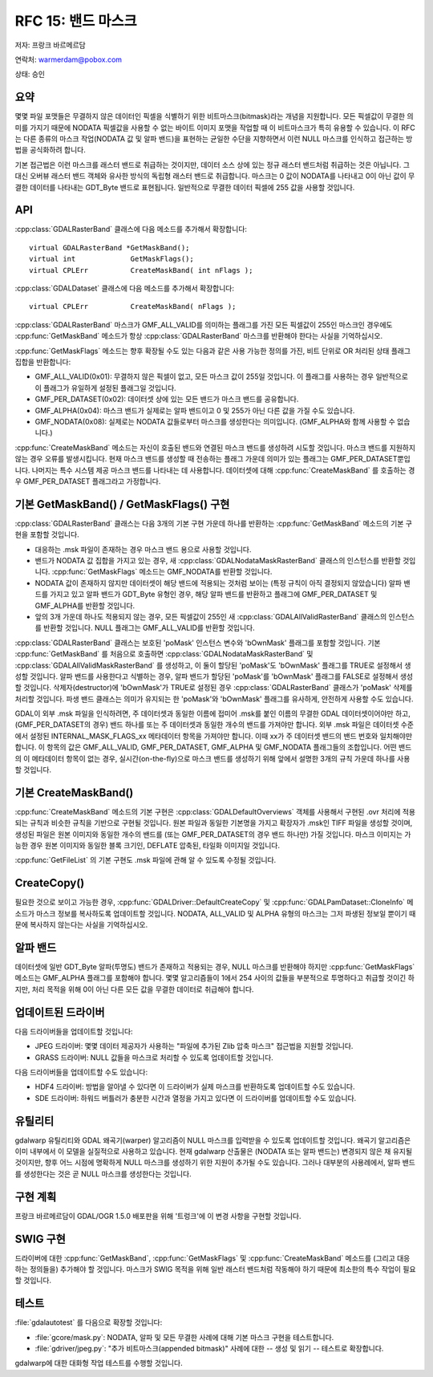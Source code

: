 .. _rfc-15:

================================================================================
RFC 15: 밴드 마스크
================================================================================

저자: 프랑크 바르메르담

연락처: warmerdam@pobox.com

상태: 승인

요약
----

몇몇 파일 포맷들은 무결하지 않은 데이터인 픽셀을 식별하기 위한 비트마스크(bitmask)라는 개념을 지원합니다. 모든 픽셀값이 무결한 의미를 가지기 때문에 NODATA 픽셀값을 사용할 수 없는 바이트 이미지 포맷을 작업할 때 이 비트마스크가 특히 유용할 수 있습니다. 이 RFC는 다른 종류의 마스크 작업(NODATA 값 및 알파 밴드)을 표현하는 균일한 수단을 지향하면서 이런 NULL 마스크를 인식하고 접근하는 방법을 공식화하려 합니다.

기본 접근법은 이런 마스크를 래스터 밴드로 취급하는 것이지만, 데이터 소스 상에 있는 정규 래스터 밴드처럼 취급하는 것은 아닙니다. 그 대신 오버뷰 래스터 밴드 객체와 유사한 방식의 독립형 래스터 밴드로 취급합니다. 마스크는 0 값이 NODATA를 나타내고 0이 아닌 값이 무결한 데이터를 나타내는 GDT_Byte 밴드로 표현됩니다. 일반적으로 무결한 데이터 픽셀에 255 값을 사용할 것입니다.

API
---

:cpp:class:`GDALRasterBand` 클래스에 다음 메소드를 추가해서 확장합니다:

::

       virtual GDALRasterBand *GetMaskBand();
       virtual int             GetMaskFlags();
       virtual CPLErr          CreateMaskBand( int nFlags );

:cpp:class:`GDALDataset` 클래스에 다음 메소드를 추가해서 확장합니다:

::

       virtual CPLErr          CreateMaskBand( nFlags );

:cpp:class:`GDALRasterBand` 마스크가 GMF_ALL_VALID를 의미하는 플래그를 가진 모든 픽셀값이 255인 마스크인 경우에도 :cpp:func:`GetMaskBand` 메소드가 항상 :cpp:class:`GDALRasterBand` 마스크를 반환해야 한다는 사실을 기억하십시오.

:cpp:func:`GetMaskFlags` 메소드는 향후 확장될 수도 있는 다음과 같은 사용 가능한 정의를 가진, 비트 단위로 OR 처리된 상태 플래그 집합을 반환합니다:

-  GMF_ALL_VALID(0x01):
   무결하지 않은 픽셀이 없고, 모든 마스크 값이 255일 것입니다. 이 플래그를 사용하는 경우 일반적으로 이 플래그가 유일하게 설정된 플래그일 것입니다.

-  GMF_PER_DATASET(0x02):
   데이터셋 상에 있는 모든 밴드가 마스크 밴드를 공유합니다.

-  GMF_ALPHA(0x04):
   마스크 밴드가 실제로는 알파 밴드이고 0 및 255가 아닌 다른 값을 가질 수도 있습니다.

-  GMF_NODATA(0x08):
   실제로는 NODATA 값들로부터 마스크를 생성한다는 의미입니다. (GMF_ALPHA와 함께 사용할 수 없습니다.)

:cpp:func:`CreateMaskBand` 메소드는 자신이 호출된 밴드와 연결된 마스크 밴드를 생성하려 시도할 것입니다. 마스크 밴드를 지원하지 않는 경우 오류를 발생시킵니다. 현재 마스크 밴드를 생성할 때 전송하는 플래그 가운데 의미가 있는 플래그는 GMF_PER_DATASET뿐입니다. 나머지는 특수 시스템 제공 마스크 밴드를 나타내는 데 사용합니다. 데이터셋에 대해 :cpp:func:`CreateMaskBand` 를 호출하는 경우 GMF_PER_DATASET 플래그라고 가정합니다.

기본 GetMaskBand() / GetMaskFlags() 구현
----------------------------------------

:cpp:class:`GDALRasterBand` 클래스는 다음 3개의 기본 구현 가운데 하나를 반환하는 :cpp:func:`GetMaskBand` 메소드의 기본 구현을 포함할 것입니다.

-  대응하는 .msk 파일이 존재하는 경우 마스크 밴드 용으로 사용할 것입니다.

-  밴드가 NODATA 값 집합을 가지고 있는 경우, 새 :cpp:class:`GDALNodataMaskRasterBand` 클래스의 인스턴스를 반환할 것입니다. :cpp:func:`GetMaskFlags` 메소드는 GMF_NODATA를 반환할 것입니다.

-  NODATA 값이 존재하지 않지만 데이터셋이 해당 밴드에 적용되는 것처럼 보이는 (특정 규칙이 아직 결정되지 않았습니다) 알파 밴드를 가지고 있고 알파 밴드가 GDT_Byte 유형인 경우, 해당 알파 밴드를 반환하고 플래그에 GMF_PER_DATASET 및 GMF_ALPHA를 반환할 것입니다.

-  앞의 3개 가운데 하나도 적용되지 않는 경우, 모든 픽셀값이 255인 새 :cpp:class:`GDALAllValidRasterBand` 클래스의 인스턴스를 반환할 것입니다. NULL 플래그는 GMF_ALL_VALID를 반환할 것입니다.

:cpp:class:`GDALRasterBand` 클래스는 보호된 'poMask' 인스턴스 변수와 'bOwnMask' 플래그를 포함할 것입니다. 기본 :cpp:func:`GetMaskBand` 를 처음으로 호출하면 :cpp:class:`GDALNodataMaskRasterBand` 및 :cpp:class:`GDALAllValidMaskRasterBand` 를 생성하고, 이 둘이 할당된 'poMask'도 'bOwnMask' 플래그를 TRUE로 설정해서 생성할 것입니다. 알파 밴드를 사용한다고 식별하는 경우, 알파 밴드가 할당된 'poMask'를 'bOwnMask' 플래그를 FALSE로 설정해서 생성할 것입니다. 삭제자(destructor)에 'bOwnMask'가 TRUE로 설정된 경우 :cpp:class:`GDALRasterBand` 클래스가 'poMask' 삭제를 처리할 것입니다. 파생 밴드 클래스는 의미가 유지되는 한 'poMask'와 'bOwnMask' 플래그를 유사하게, 안전하게 사용할 수도 있습니다.

GDAL이 외부 .msk 파일을 인식하려면, 주 데이터셋과 동일한 이름에 접미어 .msk를 붙인 이름의 무결한 GDAL 데이터셋이어야만 하고, (GMF_PER_DATASET의 경우) 밴드 하나를 또는 주 데이터셋과 동일한 개수의 밴드를 가져야만 합니다. 외부 .msk 파일은 데이터셋 수준에서 설정된 INTERNAL_MASK_FLAGS_xx 메타데이터 항목을 가져야만 합니다. 이때 xx가 주 데이터셋 밴드의 밴드 번호와 일치해야만 합니다. 이 항목의 값은 GMF_ALL_VALID, GMF_PER_DATASET, GMF_ALPHA 및 GMF_NODATA 플래그들의 조합입니다. 어떤 밴드의 이 메타데이터 항목이 없는 경우, 실시간(on-the-fly)으로 마스크 밴드를 생성하기 위해 앞에서 설명한 3개의 규칙 가운데 하나를 사용할 것입니다.

기본 CreateMaskBand()
---------------------

:cpp:func:`CreateMaskBand` 메소드의 기본 구현은 :cpp:class:`GDALDefaultOverviews` 객체를 사용해서 구현된 .ovr 처리에 적용되는 규칙과 비슷한 규칙을 기반으로 구현될 것입니다. 원본 파일과 동일한 기본명을 가지고 확장자가 .msk인 TIFF 파일을 생성할 것이며, 생성된 파일은 원본 이미지와 동일한 개수의 밴드를 (또는 GMF_PER_DATASET의 경우 밴드 하나만) 가질 것입니다. 마스크 이미지는 가능한 경우 원본 이미지와 동일한 블록 크기인, DEFLATE 압축된, 타일화 이미지일 것입니다.

:cpp:func:`GetFileList` 의 기본 구현도 .msk 파일에 관해 알 수 있도록 수정될 것입니다.

CreateCopy()
------------

필요한 것으로 보이고 가능한 경우, :cpp:func:`GDALDriver::DefaultCreateCopy` 및 :cpp:func:`GDALPamDataset::CloneInfo` 메소드가 마스크 정보를 복사하도록 업데이트할 것입니다. NODATA, ALL_VALID 및 ALPHA 유형의 마스크는 그저 파생된 정보일 뿐이기 때문에 복사하지 않는다는 사실을 기억하십시오.

알파 밴드
---------

데이터셋에 일반 GDT_Byte 알파(투명도) 밴드가 존재하고 적용되는 경우, NULL 마스크를 반환해야 하지만 :cpp:func:`GetMaskFlags` 메소드는 GMF_ALPHA 플래그를 포함해야 합니다. 몇몇 알고리즘들이 1에서 254 사이의 값들을 부분적으로 투명하다고 취급할 것이긴 하지만, 처리 목적을 위해 0이 아닌 다른 모든 값을 무결한 데이터로 취급해야 합니다.

업데이트된 드라이버
-------------------

다음 드라이버들을 업데이트할 것입니다:

-  JPEG 드라이버:
   몇몇 데이터 제공자가 사용하는 "파일에 추가된 Zlib 압축 마스크" 접근법을 지원할 것입니다.

-  GRASS 드라이버:
   NULL 값들을 마스크로 처리할 수 있도록 업데이트할 것입니다.

다음 드라이버들을 업데이트할 수도 있습니다:

-  HDF4 드라이버: 
   방법을 알아낼 수 있다면 이 드라이버가 실제 마스크를 반환하도록 업데이트할 수도 있습니다.

-  SDE 드라이버:
   하워드 버틀러가 충분한 시간과 열정을 가지고 있다면 이 드라이버를 업데이트할 수도 있습니다.

유틸리티
--------

gdalwarp 유틸리티와 GDAL 왜곡기(warper) 알고리즘이 NULL 마스크를 입력받을 수 있도록 업데이트할 것입니다. 왜곡기 알고리즘은 이미 내부에서 이 모델을 실질적으로 사용하고 있습니다. 현재 gdalwarp 산출물은 (NODATA 또는 알파 밴드는) 변경되지 않은 채 유지될 것이지만, 향후 어느 시점에 명확하게 NULL 마스크를 생성하기 위한 지원이 추가될 수도 있습니다. 그러나 대부분의 사용례에서, 알파 밴드를 생성한다는 것은 곧 NULL 마스크를 생성한다는 것입니다.

구현 계획
---------

프랑크 바르메르담이 GDAL/OGR 1.5.0 배포판을 위해 '트렁크'에 이 변경 사항을 구현할 것입니다.

SWIG 구현
---------

드라이버에 대한 :cpp:func:`GetMaskBand`, :cpp:func:`GetMaskFlags` 및 :cpp:func:`CreateMaskBand` 메소드를 (그리고 대응하는 정의들을) 추가해야 할 것입니다. 마스크가 SWIG 목적을 위해 일반 래스터 밴드처럼 작동해야 하기 때문에 최소한의 특수 작업이 필요할 것입니다.

테스트
------

:file:`gdalautotest` 를 다음으로 확장할 것입니다:

-  :file:`gcore/mask.py`:
   NODATA, 알파 및 모든 무결한 사례에 대해 기본 마스크 구현을 테스트합니다.
   
-  :file:`gdriver/jpeg.py`:
   "추가 비트마스크(appended bitmask)" 사례에 대한 -- 생성 및 읽기 -- 테스트로 확장합니다.

gdalwarp에 대한 대화형 작업 테스트를 수행할 것입니다.

